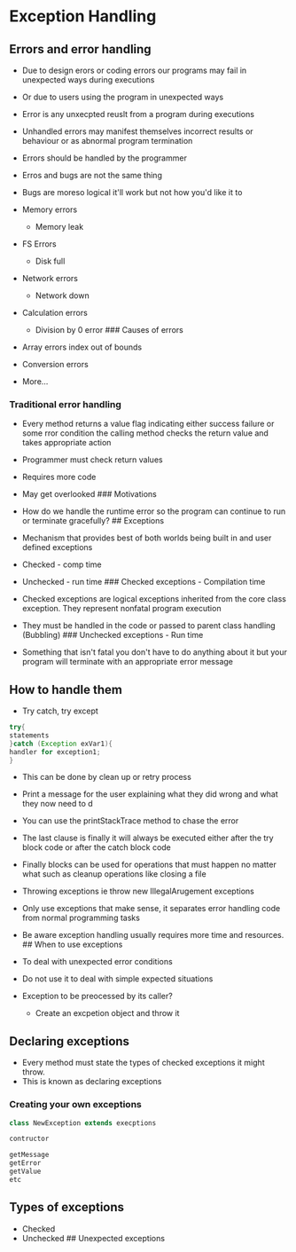 * Exception Handling
:PROPERTIES:
:CUSTOM_ID: exception-handling
:END:
** Errors and error handling
:PROPERTIES:
:CUSTOM_ID: errors-and-error-handling
:END:
- Due to design erors or coding errors our programs may fail in
  unexpected ways during executions

- Or due to users using the program in unexpected ways

- Error is any unxecpted reuslt from a program during executions

- Unhandled errors may manifest themselves incorrect results or
  behaviour or as abnormal program termination

- Errors should be handled by the programmer

- Erros and bugs are not the same thing

- Bugs are moreso logical it'll work but not how you'd like it to

- Memory errors

  - Memory leak

- FS Errors

  - Disk full

- Network errors

  - Network down

- Calculation errors

  - Division by 0 error ### Causes of errors

- Array errors index out of bounds

- Conversion errors

- More...

*** Traditional error handling
:PROPERTIES:
:CUSTOM_ID: traditional-error-handling
:END:
- Every method returns a value flag indicating either success failure or
  some rror condition the calling method checks the return value and
  takes appropriate action

- Programmer must check return values

- Requires more code

- May get overlooked ### Motivations

- How do we handle the runtime error so the program can continue to run
  or terminate gracefully? ## Exceptions

- Mechanism that provides best of both worlds being built in and user
  defined exceptions

- Checked - comp time

- Unchecked - run time ### Checked exceptions - Compilation time

- Checked exceptions are logical exceptions inherited from the core
  class exception. They represent nonfatal program execution

- They must be handled in the code or passed to parent class handling
  (Bubbling) ### Unchecked exceptions - Run time

- Something that isn't fatal you don't have to do anything about it but
  your program will terminate with an appropriate error message

** How to handle them
:PROPERTIES:
:CUSTOM_ID: how-to-handle-them
:END:
- Try catch, try except

#+begin_src java
try{
statements
}catch (Exception exVar1){
handler for exception1;
}
#+end_src

- This can be done by clean up or retry process

- Print a message for the user explaining what they did wrong and what
  they now need to d

- You can use the printStackTrace method to chase the error

- The last clause is finally it will always be executed either after the
  try block code or after the catch block code

- Finally blocks can be used for operations that must happen no matter
  what such as cleanup operations like closing a file

- Throwing exceptions ie throw new IllegalArugement exceptions

- Only use exceptions that make sense, it separates error handling code
  from normal programming tasks

- Be aware exception handling usually requires more time and resources.
  ​## When to use exceptions

- To deal with unexpected error conditions

- Do not use it to deal with simple expected situations

- Exception to be preocessed by its caller?

  - Create an excpetion object and throw it

** Declaring exceptions
:PROPERTIES:
:CUSTOM_ID: declaring-exceptions
:END:
- Every method must state the types of checked exceptions it might
  throw.
- This is known as declaring exceptions

*** Creating your own exceptions
:PROPERTIES:
:CUSTOM_ID: creating-your-own-exceptions
:END:
#+begin_src java
class NewException extends execptions

contructor

getMessage
getError
getValue
etc
#+end_src

** Types of exceptions
:PROPERTIES:
:CUSTOM_ID: types-of-exceptions
:END:
- Checked
- Unchecked ## Unexpected exceptions

